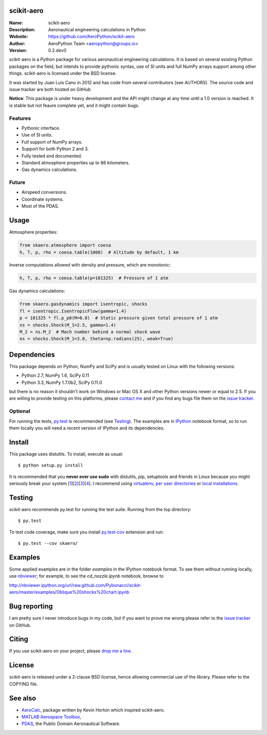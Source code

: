 .. image:: doc/source/img/logo.png
        :align: center

scikit-aero
===========

:Name: scikit-aero
:Description: Aeronautical engineering calculations in Python
:Website: https://github.com/AeroPython/scikit-aero
:Author: AeroPython Team <aeropython@groups.io>
:Version: 0.2.dev0

scikit-aero is a Python package for various aeronautical engineering
calculations. It is based on several existing Python packages on the field,
but intends to provide pythonic syntax, use of SI units and full NumPy arrays
support among other things. scikit-aero is licensed under the BSD license.

It was started by Juan Luis Cano in 2012 and has code from several
contributors (see AUTHORS). The source code and issue tracker are both hosted
on GitHub

**Notice**: This package is under heavy development and the API might change
at any time until a 1.0 version is reached. It is stable but not feaure
complete yet, and it might contain bugs.

Features
--------

* Pythonic interface.
* Use of SI units.
* Full support of NumPy arrays.
* Support for both Python 2 and 3.
* Fully tested and documented.
* Standard atmosphere properties up to 86 kilometers.
* Gas dynamics calculations.

Future
------

* Airspeed conversions.
* Coordinate systems.
* Most of the PDAS.

Usage
=====

Atmosphere properties:

.. code-block:: python

        from skaero.atmosphere import coesa
        h, T, p, rho = coesa.table(1000)  # Altitude by default, 1 km

Inverse computations allowed with density and pressure, which are monotonic:

.. code-block:: python

        h, T, p, rho = coesa.table(p=101325)  # Pressure of 1 atm

Gas dynamics calculations:

.. code-block:: python

        from skaero.gasdynamics import isentropic, shocks
        fl = isentropic.IsentropicFlow(gamma=1.4)
        p = 101325 * fl.p_p0(M=0.8)  # Static pressure given total pressure of 1 atm
        ns = shocks.Shock(M_1=2.5, gamma=1.4)
        M_2 = ns.M_2  # Mach number behind a normal shock wave
        os = shocks.Shock(M_1=3.0, theta=np.radians(25), weak=True)

Dependencies
============

This package depends on Python, NumPy and SciPy and is usually tested on
Linux with the following versions:

* Python 2.7, NumPy 1.6, SciPy 0.11
* Python 3.3, NumPy 1.7.0b2, SciPy 0.11.0

but there is no reason it shouldn't work on Windows or Mac OS X and other
Python versions newer or equal to 2.5. If you are
willing to provide testing on this platforms, please
`contact me <mailto:juanlu001@gmail.com>`_ and if you find any bugs file them
on the `issue tracker`_.

Optional
--------

For running the tests, `py.test`_ is recommended (see `Testing`_). The examples are
in `IPython`_ notebook format, so to run them locally you will need a recent
version of IPython and its dependencies.

.. _`py.test`: http://pytest.org
.. _`IPython`: http://ipython.org/

Install
=======

This package uses distutils. To install, execute as usual::

  $ python setup.py install

It is recommended that you **never ever use sudo** with distutils, pip,
setuptools and friends in Linux because you might seriously break your
system [1_][2_][3_][4_]. I recommend using `virtualenv`_, `per user directories`_
or `local installations`_.

.. _1: http://wiki.python.org/moin/CheeseShopTutorial#Distutils_Installation
.. _2: http://stackoverflow.com/questions/4314376/how-can-i-install-a-python-egg-file/4314446#comment4690673_4314446
.. _3: http://workaround.org/easy-install-debian
.. _4: http://matplotlib.1069221.n5.nabble.com/Why-is-pip-not-mentioned-in-the-Installation-Documentation-tp39779p39812.html

.. _`virtualenv`: http://pypi.python.org/pypi/virtualenv
.. _`per user directories`: http://stackoverflow.com/a/7143496/554319
.. _`local installations`: http://stackoverflow.com/a/4325047/554319

Testing
=======

scikit-aero recommends py.test for running the test suite. Running from the
top directory::

  $ py.test

To test code coverage, make sure you install `py.test-cov`_ extension and run::

  $ py.test --cov skaero/

.. _`py.test-cov`: https://pypi.python.org/pypi/pytest-cov

Examples
========

Some applied examples are in the folder `examples` in the IPython notebook
format. To see them without running locally, use `nbviewer`_; for example,
to see the `cd_nozzle.ipynb` notebook, browse to

http://nbviewer.ipython.org/url/raw.github.com/Pybonacci/scikit-aero/master/examples/Oblique%20shocks%20chart.ipynb

.. _`nbviewer`: http://nbviewer.ipython.org/

Bug reporting
=============

I am pretty sure I never introduce bugs in my code, but if you want to prove
me wrong please refer to the `issue tracker`_ on GitHub.

.. _`issue tracker`: https://github.com/Juanlu001/scikit-aero/issues

Citing
======

If you use scikit-aero on your project, please
`drop me a line <mailto:juanlu001@gmail.com>`_.

License
=======

scikit-aero is released under a 2-clause BSD license, hence allowing commercial use
of the library. Please refer to the COPYING file.

See also
========

* `AeroCalc`_, package written by Kevin Horton which inspired scikit-aero.
* `MATLAB Aerospace Toolbox`_,
* `PDAS`_, the Public Domain Aeronautical Software.

.. _Aerocalc: http://pypi.python.org/pypi/AeroCalc/0.11
.. _`MATLAB Aerospace Toolbox`: http://www.mathworks.com/help/aerotbx/index.html
.. _PDAS: http://www.pdas.com/index.html
